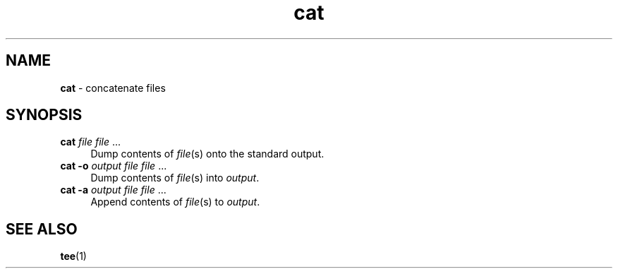 .TH cat 1
'''
.SH NAME
\fBcat\fR \- concatenate files
'''
.SH SYNOPSIS
.IP "\fBcat\fR \fIfile\fR \fIfile\fR ..." 4
Dump contents of \fIfile\fR(s) onto the standard output.
.IP "\fBcat\fR \fB-o\fR \fIoutput\fR \fIfile\fR \fIfile\fR ..." 4
Dump contents of \fIfile\fR(s) into \fIoutput\fR.
.IP "\fBcat\fR \fB-a\fR \fIoutput\fR \fIfile\fR \fIfile\fR ..." 4
Append contents of \fIfile\fR(s) to \fIoutput\fR.
'''
.SH SEE ALSO
\fBtee\fR(1)
